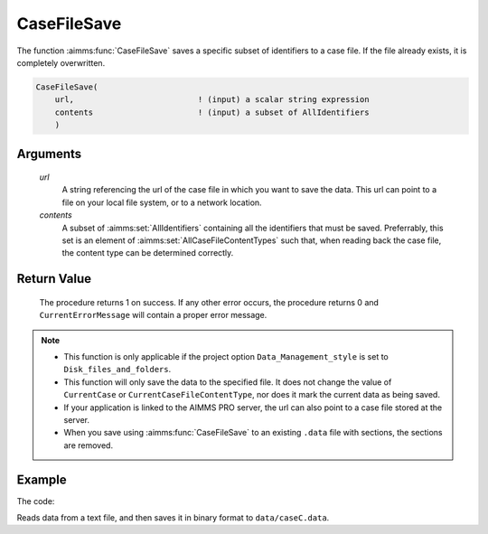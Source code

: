.. aimms:procedure:: CaseFileSave(url, contents)

.. _CaseFileSave:

CaseFileSave
============

The function :aimms:func:`CaseFileSave` saves a specific subset of identifiers to
a case file. If the file already exists, it is completely overwritten.

.. code-block:: aimms

    CaseFileSave(
        url,                          ! (input) a scalar string expression
        contents                      ! (input) a subset of AllIdentifiers
        )

Arguments
---------
 
    *url*
        A string referencing the url of the case file in which you want to save
        the data. This url can point to a file on your local file system, or to
        a network location.

    *contents*
        A subset of :aimms:set:`AllIdentifiers` containing all the identifiers that must
        be saved. Preferrably, this set is an element of :aimms:set:`AllCaseFileContentTypes` such that,
        when reading back the case file, the content type can be determined
        correctly.

Return Value
------------

    The procedure returns 1 on success. If any other error occurs, the
    procedure returns 0 and ``CurrentErrorMessage`` will contain a proper
    error message.

.. note::

    -  This function is only applicable if the project option
       ``Data_Management_style`` is set to ``Disk_files_and_folders``.

    -  This function will only save the data to the specified file. It does
       not change the value of ``CurrentCase`` or
       ``CurrentCaseFileContentType``, nor does it mark the current data as
       being saved.

    -  If your application is linked to the AIMMS PRO server, the url can
       also point to a case file stored at the server.

    -  When you save using :aimms:func:`CaseFileSave` to an existing ``.data`` file
       with sections, the sections are removed.


Example
----------

The code:

.. code-block:: aimms
    :linenos:

	read from file "caseFileInputData/caseC.txt" ;
	CaseFileSave( "data/caseC.data", s_CaseManagementData );

Reads data from a text file, and then saves it in binary format to ``data/caseC.data``.

.. seealso::

    The functions :aimms:set:`CaseFileSectionSave` and :aimms:set:`CaseFileLoad`
